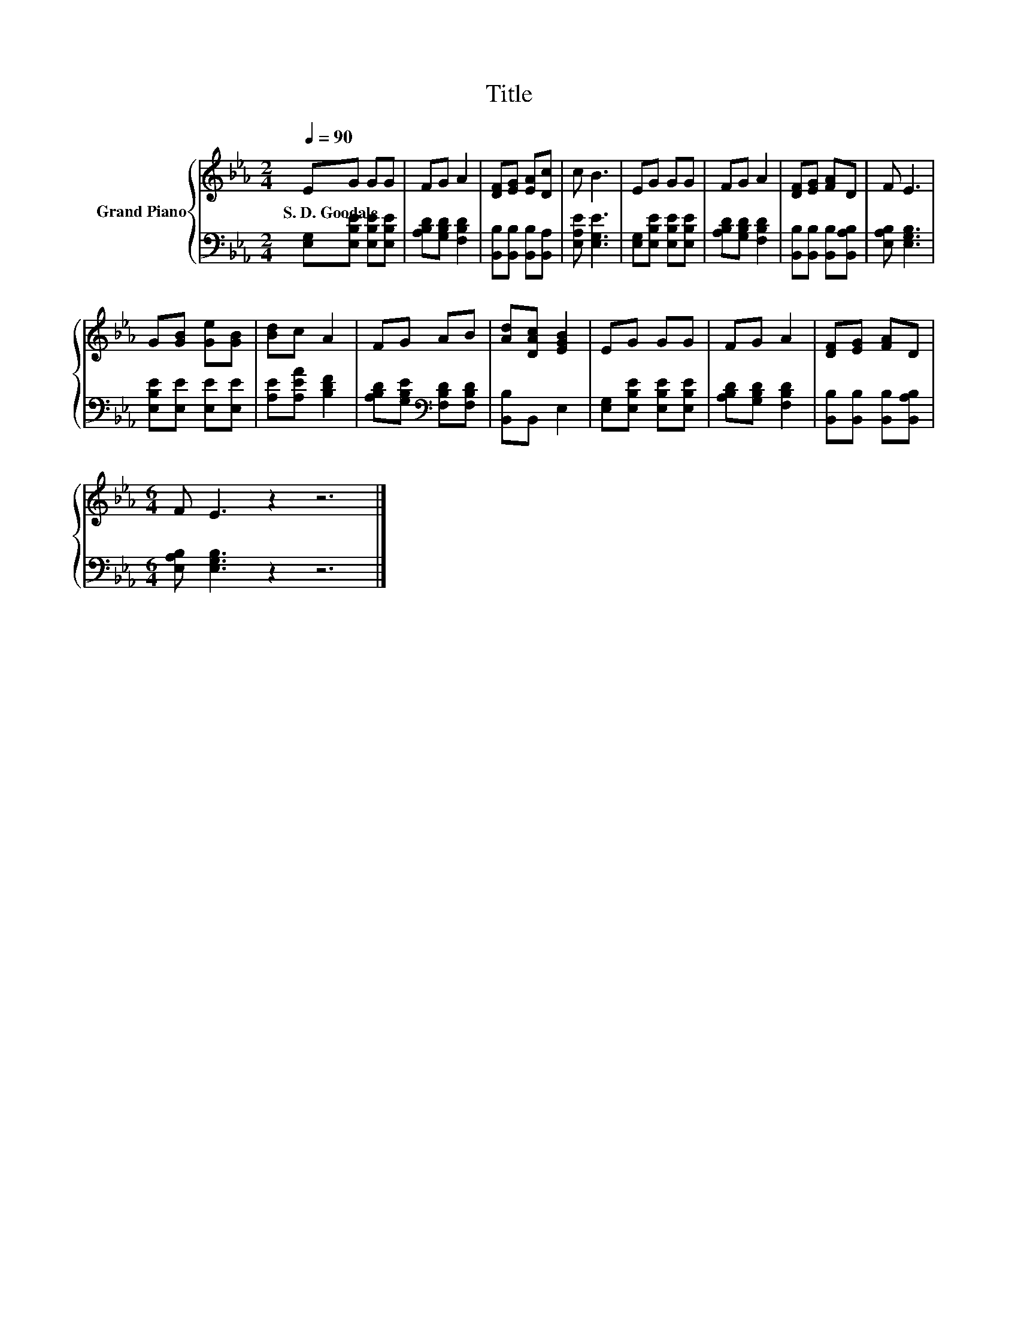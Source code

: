 X:1
T:Title
%%score { 1 | 2 }
L:1/8
Q:1/4=90
M:2/4
K:Eb
V:1 treble nm="Grand Piano"
V:2 bass 
V:1
 EG GG | FG A2 | [DF][EG] [EA][Dc] | c B3 | EG GG | FG A2 | [DF][EG] [FA]D | F E3 | %8
w: S.~D.~Goodale * * *||||||||
 G[GB] [Ge][GB] | [Bd]c A2 | FG AB | [Ad][DAc] [EGB]2 | EG GG | FG A2 | [DF][EG] [FA]D | %15
w: |||||||
[M:6/4] F E3 z2 z6 |] %16
w: |
V:2
 [E,G,][E,B,E] [E,B,E][E,B,E] | [A,B,D][G,B,D] [F,B,D]2 | [B,,B,][B,,B,] [B,,B,][B,,A,] | %3
 [E,A,E] [E,G,E]3 | [E,G,][E,B,E] [E,B,E][E,B,E] | [A,B,D][G,B,D] [F,B,D]2 | %6
 [B,,B,][B,,B,] [B,,B,][B,,A,B,] | [E,A,B,] [E,G,B,]3 | [E,B,E][E,E] [E,E][E,E] | %9
 [A,E][A,EA] [B,DF]2 | [A,B,D][G,B,E][K:bass] [F,B,D][F,B,D] | [B,,B,]B,, E,2 | %12
 [E,G,][E,B,E] [E,B,E][E,B,E] | [A,B,D][G,B,D] [F,B,D]2 | [B,,B,][B,,B,] [B,,B,][B,,A,B,] | %15
[M:6/4] [E,A,B,] [E,G,B,]3 z2 z6 |] %16

